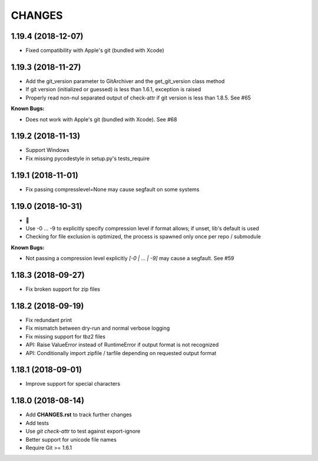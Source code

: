 CHANGES
=======

1.19.4 (2018-12-07)
-------------------

- Fixed compatibility with Apple's git (bundled with Xcode)


1.19.3 (2018-11-27)
-------------------

- Add the git_version parameter to GitArchiver and the get_git_version class method
- If git version (initialized or guessed) is less than 1.6.1, exception is raised
- Properly read non-nul separated output of check-attr if git version is less than 1.8.5. See #65

**Known Bugs:**

- Does not work with Apple's git (bundled with Xcode). See #68

1.19.2 (2018-11-13)
-------------------

- Support Windows
- Fix missing pycodestyle in setup.py's tests_require

1.19.1 (2018-11-01)
-------------------

- Fix passing compresslevel=None may cause segfault on some systems

1.19.0 (2018-10-31)
-------------------

- 🎃
- Use -0 ... -9 to explicitly specify compression level if format allows; if unset, lib's default is used
- Checking for file exclusion is optimized, the process is spawned only once per repo / submodule

**Known Bugs:**

- Not passing a compression level explicitly `[-0 | ... | -9]` may cause a segfault. See #59

1.18.3 (2018-09-27)
-------------------

- Fix broken support for zip files

1.18.2 (2018-09-19)
-------------------

- Fix redundant print
- Fix mismatch between dry-run and normal verbose logging
- Fix missing support for tbz2 files
- API: Raise ValueError instead of RuntimeError if output format is not recognized
- API: Conditionally import zipfile / tarfile depending on requested output format

1.18.1 (2018-09-01)
-------------------

- Improve support for special characters

1.18.0 (2018-08-14)
-------------------

- Add **CHANGES.rst** to track further changes
- Add tests
- Use `git check-attr` to test against export-ignore
- Better support for unicode file names
- Require Git >= 1.6.1

